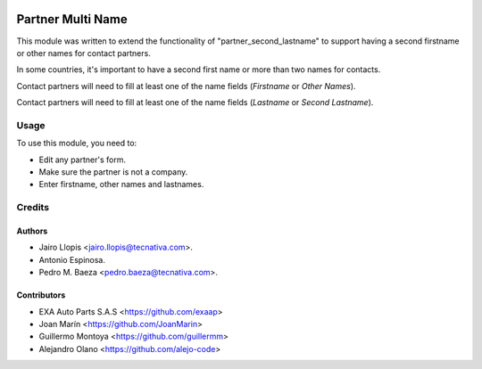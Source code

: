 .. image:: https://img.shields.io/badge/license-AGPL--3-blue.png
   :target: https://www.gnu.org/licenses/agpl
   :alt: License: AGPL-3

===================
Partner Multi Name
===================

This module was written to extend the functionality of
"partner_second_lastname" to support having a second firstname or other names
for contact partners.

In some countries, it's important to have a second first name or more than two
names for contacts.

Contact partners will need to fill at least one of the name fields (*Firstname*
or *Other Names*).

Contact partners will need to fill at least one of the name fields (*Lastname*
or *Second Lastname*).


Usage
=====

To use this module, you need to:

* Edit any partner's form.
* Make sure the partner is not a company.
* Enter firstname, other names and lastnames.

Credits
=======

Authors
----------------

* Jairo Llopis <jairo.llopis@tecnativa.com>.
* Antonio Espinosa.
* Pedro M. Baeza <pedro.baeza@tecnativa.com>.


Contributors
------------

* EXA Auto Parts S.A.S <https://github.com/exaap>
* Joan Marín <https://github.com/JoanMarin>
* Guillermo Montoya <https://github.com/guillermm>
* Alejandro Olano <https://github.com/alejo-code>
